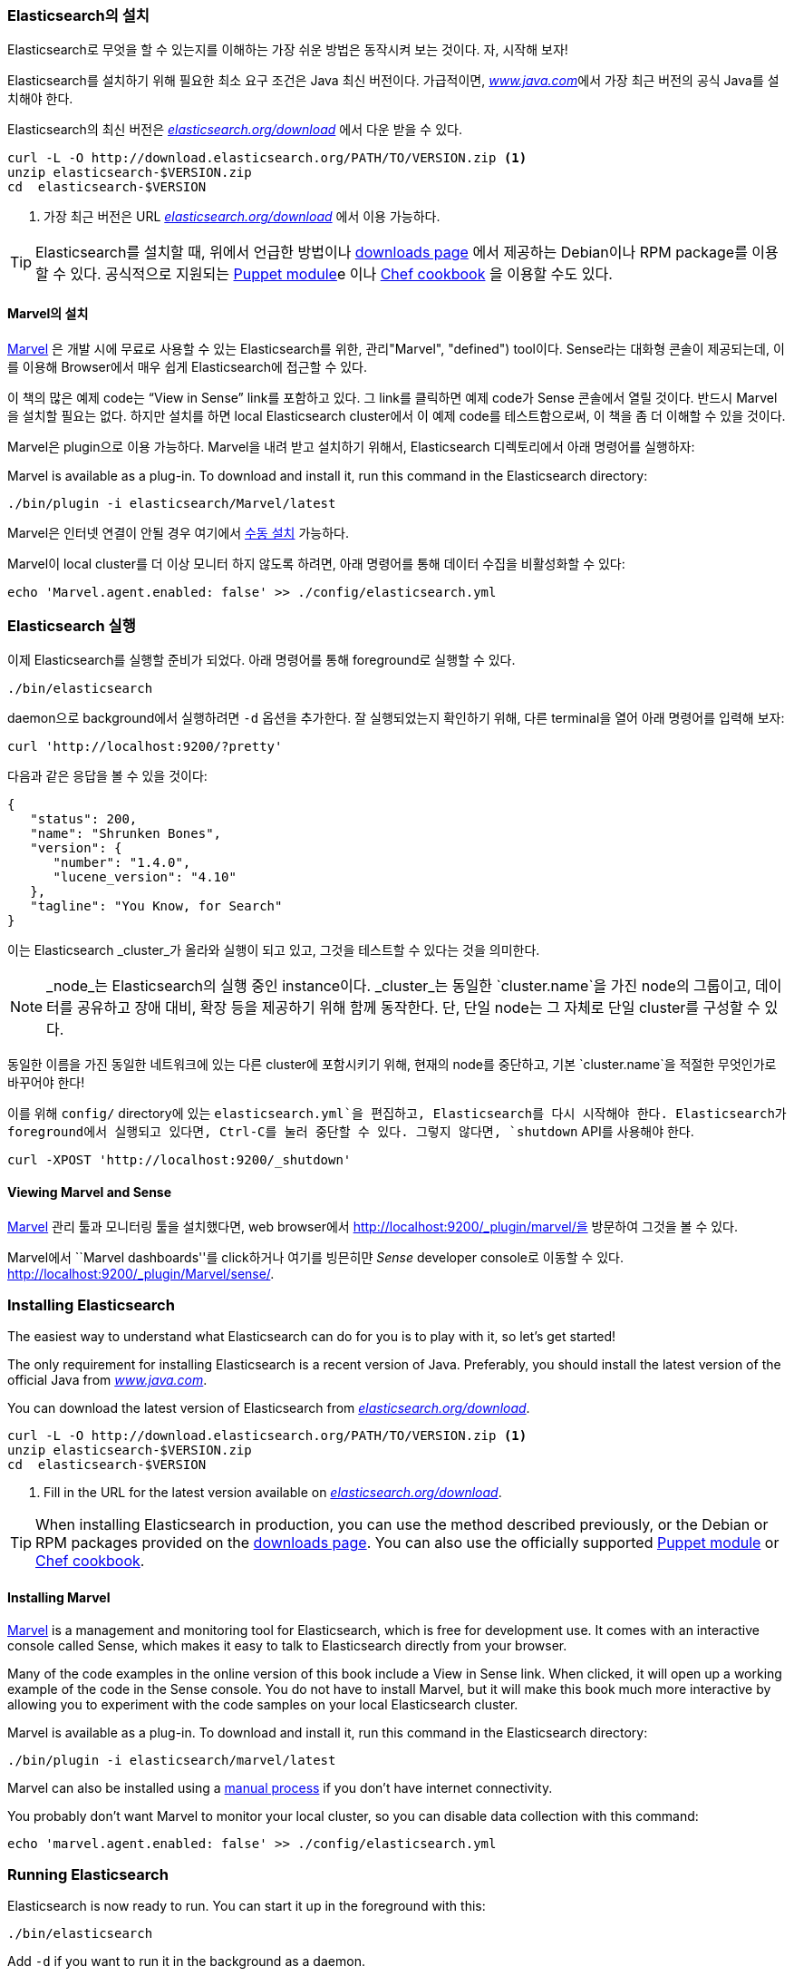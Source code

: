 === Elasticsearch의 설치

Elasticsearch로 무엇을 할 수 있는지를 이해하는 가장 쉬운 방법은 동작시켜 보는 것이다.
자, 시작해 보자!((("Elasticsearch", "installing")))

Elasticsearch를 설치하기 위해 필요한 최소 요구 조건은 Java 최신 버전이다. 가급적이면,
http://www.java.com[_www.java.com_]에서 가장 최근 버전의 공식 Java를 설치해야 한다.

Elasticsearch의 최신 버전은 http://www.elasticsearch.org/download/[_elasticsearch.org/download_]
에서 다운 받을 수 있다.

[source,sh]
--------------------------------------------------
curl -L -O http://download.elasticsearch.org/PATH/TO/VERSION.zip <1>
unzip elasticsearch-$VERSION.zip
cd  elasticsearch-$VERSION
--------------------------------------------------
<1> 가장 최근 버전은 URL http://www.elasticsearch.org/download/[_elasticsearch.org/download_]
    에서 이용 가능하다.

[TIP]
====
Elasticsearch를 설치할 때, 위에서 언급한 방법이나 http://www.elasticsearch.org/downloads[downloads page] 에서 제공하는
Debian이나 RPM package를 이용할 수 있다. 공식적으로 지원되는 https://github.com/elasticsearch/puppet-elasticsearch[Puppet module]e 이나
https://github.com/elasticsearch/cookbook-elasticsearch[Chef cookbook] 을 이용할 수도 있다.
====

[[Marvel]]
==== Marvel의 설치
http://www.elasticsearch.com/products/Marvel[Marvel] 은 개발 시에 무료로 사용할 수
있는 Elasticsearch를 위한, 관리(("Marvel", "defined"))) tool이다.
Sense라는((("Sense console (Marvel plugin)"))) 대화형 콘솔이 제공되는데, 이를 이용해
Browser에서 매우 쉽게 Elasticsearch에 접근할 수 있다.

이 책의 많은 예제 code는 “View in Sense” link를 포함하고 있다. 그 link를 클릭하면
예제 code가 Sense 콘솔에서 열릴 것이다. 반드시 Marvel을 설치할 필요는 없다.
하지만 설치를 하면 local Elasticsearch cluster에서 이 예제 code를 테스트함으로써,
이 책을 좀 더 이해할 수 있을 것이다.

Marvel은 plugin으로 이용 가능하다.((("Marvel", "downloading and installing")))
Marvel을 내려 받고 설치하기 위해서, Elasticsearch 디렉토리에서 아래 명령어를 실행하자:

Marvel is available as a plug-in.((("Marvel", "downloading and installing"))) To download and install it, run this command
in the Elasticsearch directory:

[source,sh]
--------------------------------------------------
./bin/plugin -i elasticsearch/Marvel/latest
--------------------------------------------------

Marvel은 인터넷 연결이 안될 경우 여기에서 https://www.elastic.co/guide/en/Marvel/1.3/installation.html[수동 설치] 가능하다.

Marvel이 local cluster를 더 이상 모니터 하지 않도록 하려면, 아래 명령어를 통해 데이터
수집을 비활성화할 수 있다:

[source,sh]
--------------------------------------------------
echo 'Marvel.agent.enabled: false' >> ./config/elasticsearch.yml
--------------------------------------------------

[[running-elasticsearch]]
=== Elasticsearch 실행
이제 Elasticsearch를 실행할 준비가 되었다. ((("Elasticsearch", "running")))
아래 명령어를 통해 foreground로 실행할 수 있다.

[source,sh]
--------------------------------------------------
./bin/elasticsearch
--------------------------------------------------
daemon으로 background에서 실행하려면 `-d` 옵션을 추가한다.
잘 실행되었는지 확인하기 위해, 다른 terminal을 열어 아래 명령어를 입력해 보자:

[source,sh]
--------------------------------------------------
curl 'http://localhost:9200/?pretty'
--------------------------------------------------

다음과 같은 응답을 볼 수 있을 것이다:

[source,js]
--------------------------------------------------
{
   "status": 200,
   "name": "Shrunken Bones",
   "version": {
      "number": "1.4.0",
      "lucene_version": "4.10"
   },
   "tagline": "You Know, for Search"
}
--------------------------------------------------
// SENSE: 010_Intro/10_Info.json

이는 Elasticsearch _cluster_가 올라와 실행이 되고 있고, 그것을 테스트할 수 있다는
것을 의미한다.

NOTE: _node_는 Elasticsearch의 실행 중인 instance이다.((("nodes", "defined")))
_cluster_는((("clusters", "defined"))) 동일한 `cluster.name`을 가진 node의 그룹이고,
데이터를 공유하고 장애 대비, 확장 등을 제공하기 위해 함께 동작한다. 단, 단일 node는
그 자체로 단일 cluster를 구성할 수 있다.

동일한 이름을 가진 동일한 네트워크에 있는 다른 cluster에 포함시키기 위해, 현재의 node를 중단하고((("clusters", "changing default name"))),
기본 `cluster.name`을 적절한 무엇인가로 바꾸어야 한다!

이를 위해 `config/` directory에 있는 `elasticsearch.yml`을 편집하고, Elasticsearch를
다시 시작해야 한다. Elasticsearch가 foreground에서 실행되고 있다면, Ctrl-C를 눌러 중단할 수 있다.
그렇지 않다면, `shutdown` API를 사용해야 한다.

[source,sh]
--------------------------------------------------
curl -XPOST 'http://localhost:9200/_shutdown'
--------------------------------------------------


==== Viewing Marvel and Sense

<<Marvel,Marvel>>((("Marvel", "viewing"))) 관리 툴과 모니터링 툴을 설치했다면,
web browser에서 http://localhost:9200/_plugin/marvel/을 방문하여 그것을 볼 수 있다.

Marvel에서 ``Marvel dashboards''를 click하거나 여기를 빙믄히먄  _Sense_ developer((("Sense console (Marvel plugin)", "viewing")))
console로 이동할 수 있다.
http://localhost:9200/_plugin/Marvel/sense/.





=== Installing Elasticsearch

The easiest way to understand what Elasticsearch can do for you is to
play with it, so let's get started!((("Elasticsearch", "installing")))

The only requirement for installing Elasticsearch is a recent version of Java.
Preferably, you should install the latest version of the((("Java", "installing"))) official Java
from http://www.java.com[_www.java.com_].

You can download the latest version of Elasticsearch from
http://www.elasticsearch.org/download/[_elasticsearch.org/download_].

[source,sh]
--------------------------------------------------
curl -L -O http://download.elasticsearch.org/PATH/TO/VERSION.zip <1>
unzip elasticsearch-$VERSION.zip
cd  elasticsearch-$VERSION
--------------------------------------------------
<1> Fill in the URL for the latest version available on
    http://www.elasticsearch.org/download/[_elasticsearch.org/download_].

[TIP]
====
When installing Elasticsearch in production, you can use the method
described previously, or the Debian or RPM packages provided on the
http://www.elasticsearch.org/downloads[downloads page]. You can also use
the officially supported
https://github.com/elasticsearch/puppet-elasticsearch[Puppet module] or
https://github.com/elasticsearch/cookbook-elasticsearch[Chef cookbook].
====

[[marvel]]
==== Installing Marvel

http://www.elasticsearch.com/products/marvel[Marvel] is a management((("Marvel", "defined"))) and monitoring
tool for Elasticsearch, which is free for development use. It comes with an
interactive console called Sense,((("Sense console (Marvel plugin)"))) which makes it easy to talk to
Elasticsearch directly from your browser.

Many of the code examples in the online version of this book include a View in Sense link. When
clicked, it will open up a working example of the code in the Sense console.
You do not have to install Marvel, but it will make this book much more
interactive by allowing you to  experiment with the code samples on your local
Elasticsearch cluster.

Marvel is available as a plug-in.((("Marvel", "downloading and installing"))) To download and install it, run this command
in the Elasticsearch directory:

[source,sh]
--------------------------------------------------
./bin/plugin -i elasticsearch/marvel/latest
--------------------------------------------------

Marvel can also be installed using a https://www.elastic.co/guide/en/marvel/1.3/installation.html[manual process] if you don't have internet connectivity.

You probably don't want Marvel to monitor your local cluster, so you can
disable data collection with this command:

[source,sh]
--------------------------------------------------
echo 'marvel.agent.enabled: false' >> ./config/elasticsearch.yml
--------------------------------------------------

[[running-elasticsearch]]
=== Running Elasticsearch

Elasticsearch is now ready to run. ((("Elasticsearch", "running")))You can start it up in the foreground
with this:

[source,sh]
--------------------------------------------------
./bin/elasticsearch
--------------------------------------------------
Add `-d` if you want to run it in the background as a daemon.

Test it out by opening another terminal window and running the following:

[source,sh]
--------------------------------------------------
curl 'http://localhost:9200/?pretty'
--------------------------------------------------


You should see a response like this:

[source,js]
--------------------------------------------------
{
   "status": 200,
   "name": "Shrunken Bones",
   "version": {
      "number": "1.4.0",
      "lucene_version": "4.10"
   },
   "tagline": "You Know, for Search"
}
--------------------------------------------------
// SENSE: 010_Intro/10_Info.json

This means that your Elasticsearch _cluster_ is up and running, and we can
start experimenting with it.

NOTE: A _node_ is a running instance of Elasticsearch.((("nodes", "defined"))) A _cluster_ is ((("clusters", "defined")))a group of
nodes with the same `cluster.name` that are working together to share data
and to provide failover and scale, although a single node can form a cluster
all by itself.

You should change the default `cluster.name` to something appropriate to you,
like your own name, to stop ((("clusters", "changing default name")))your nodes from trying to join another cluster on
the same network with the same name!

You can do this by editing the `elasticsearch.yml` file in the `config/`
directory and then restarting Elasticsearch.  When Elasticsearch is running in
the foreground, you can stop it by pressing Ctrl-C; otherwise, you can shut
it down with the `shutdown` API:

[source,sh]
--------------------------------------------------
curl -XPOST 'http://localhost:9200/_shutdown'
--------------------------------------------------


==== Viewing Marvel and Sense

If you installed the <<marvel,Marvel>> management ((("Marvel", "viewing")))and monitoring tool, you can
view it in a web browser by visiting
http://localhost:9200/_plugin/marvel/.

You can reach the _Sense_ developer((("Sense console (Marvel plugin)", "viewing"))) console either by clicking the ``Marvel
dashboards'' drop-down in Marvel, or by visiting
http://localhost:9200/_plugin/marvel/sense/.
